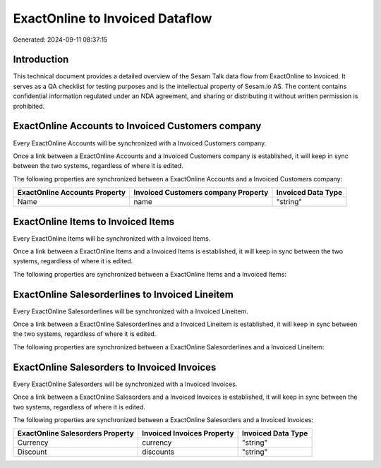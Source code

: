 ================================
ExactOnline to Invoiced Dataflow
================================

Generated: 2024-09-11 08:37:15

Introduction
------------

This technical document provides a detailed overview of the Sesam Talk data flow from ExactOnline to Invoiced. It serves as a QA checklist for testing purposes and is the intellectual property of Sesam.io AS. The content contains confidential information regulated under an NDA agreement, and sharing or distributing it without written permission is prohibited.

ExactOnline Accounts to Invoiced Customers company
--------------------------------------------------
Every ExactOnline Accounts will be synchronized with a Invoiced Customers company.

Once a link between a ExactOnline Accounts and a Invoiced Customers company is established, it will keep in sync between the two systems, regardless of where it is edited.

The following properties are synchronized between a ExactOnline Accounts and a Invoiced Customers company:

.. list-table::
   :header-rows: 1

   * - ExactOnline Accounts Property
     - Invoiced Customers company Property
     - Invoiced Data Type
   * - Name
     - name
     - "string"


ExactOnline Items to Invoiced Items
-----------------------------------
Every ExactOnline Items will be synchronized with a Invoiced Items.

Once a link between a ExactOnline Items and a Invoiced Items is established, it will keep in sync between the two systems, regardless of where it is edited.

The following properties are synchronized between a ExactOnline Items and a Invoiced Items:

.. list-table::
   :header-rows: 1

   * - ExactOnline Items Property
     - Invoiced Items Property
     - Invoiced Data Type


ExactOnline Salesorderlines to Invoiced Lineitem
------------------------------------------------
Every ExactOnline Salesorderlines will be synchronized with a Invoiced Lineitem.

Once a link between a ExactOnline Salesorderlines and a Invoiced Lineitem is established, it will keep in sync between the two systems, regardless of where it is edited.

The following properties are synchronized between a ExactOnline Salesorderlines and a Invoiced Lineitem:

.. list-table::
   :header-rows: 1

   * - ExactOnline Salesorderlines Property
     - Invoiced Lineitem Property
     - Invoiced Data Type


ExactOnline Salesorders to Invoiced Invoices
--------------------------------------------
Every ExactOnline Salesorders will be synchronized with a Invoiced Invoices.

Once a link between a ExactOnline Salesorders and a Invoiced Invoices is established, it will keep in sync between the two systems, regardless of where it is edited.

The following properties are synchronized between a ExactOnline Salesorders and a Invoiced Invoices:

.. list-table::
   :header-rows: 1

   * - ExactOnline Salesorders Property
     - Invoiced Invoices Property
     - Invoiced Data Type
   * - Currency
     - currency
     - "string"
   * - Discount
     - discounts
     - "string"


